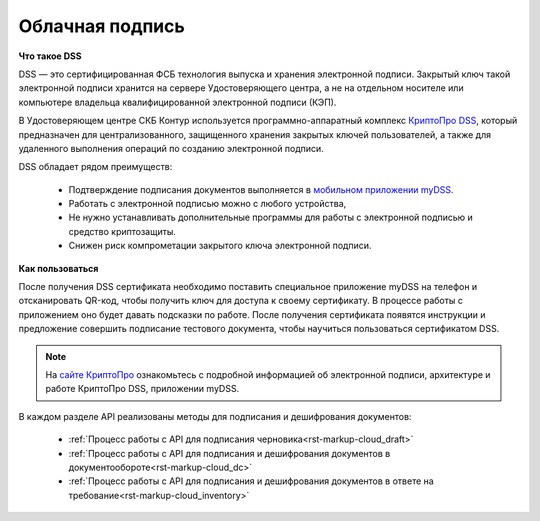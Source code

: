 .. _`КриптоПро DSS`: https://www.cryptopro.ru/products/dss
.. _`мобильном приложении myDSS`: https://www.cryptopro.ru/products/mydss
.. _`сайте КриптоПро`: https://www.cryptopro.ru/products/dss/presentations

.. _rst-markup-сloud_dss:

Облачная подпись
================

**Что такое DSS**

DSS — это сертифицированная ФСБ технология выпуска и хранения электронной подписи. Закрытый ключ такой электронной подписи хранится на сервере Удостоверяющего центра, а не на отдельном носителе или компьютере владельца квалифицированной электронной подписи (КЭП). 

В Удостоверяющем центре СКБ Контур используется программно-аппаратный комплекс `КриптоПро DSS`_, который предназначен для централизованного, защищенного хранения закрытых ключей пользователей, а также для удаленного выполнения операций по созданию электронной подписи. 

DSS обладает рядом преимуществ:

  * Подтверждение подписания документов выполняется в `мобильном приложении myDSS`_.
  * Работать с электронной подписью можно с любого устройства,
  * Не нужно устанавливать дополнительные программы для работы с электронной подписью и средство криптозащиты.
  * Снижен риск компрометации закрытого ключа электронной подписи.

**Как пользоваться**

После получения DSS сертификата необходимо поставить специальное приложение myDSS на телефон и отсканировать QR-код, чтобы получить ключ для доступа к своему сертификату. В процессе работы с приложением оно будет давать подсказки по работе. После получения сертификата появятся инструкции и предложение совершить подписание тестового документа, чтобы научиться пользоваться сертификатом DSS.

.. note:: 
  На `сайте КриптоПро`_ ознакомьтесь с подробной информацией об электронной подписи, архитектуре и работе КриптоПро DSS, приложении myDSS.


В каждом разделе API реализованы методы для подписания и дешифрования документов:
 
 * :ref:`Процесс работы с API для подписания черновика<rst-markup-сloud_draft>`
 * :ref:`Процесс работы с API для подписания и дешифрования документов в документообороте<rst-markup-сloud_dc>`
 * :ref:`Процесс работы с API для подписания и дешифрования документов в ответе на требование<rst-markup-сloud_inventory>`
